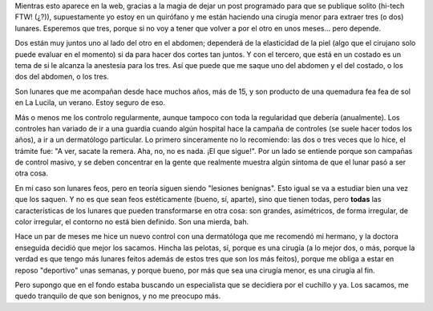 .. title: Acuchillando lunares
.. slug: acuchillando-lunares
.. date: 2011-02-15 17:32:29 UTC-03:00
.. tags: cirugia,General,lunar,sol
.. category: 
.. link: 
.. description: 
.. type: text
.. author: cHagHi
.. from_wp: True

Mientras esto aparece en la web, gracias a la magia de dejar un post
programado para que se publique solito (hi-tech FTW! (¿?)),
supuestamente yo estoy en un quirófano y me están haciendo una cirugía
menor para extraer tres (o dos) lunares. Esperemos que tres, porque si
no voy a tener que volver a por el otro en unos meses... pero depende.

.. image:: http://farm1.static.flickr.com/33/47558324_72a19e2885_m.jpg
   :target: http://www.flickr.com/photos/clearlyambiguous/47558324/
   :alt: What Time Is It?
   :align: left

Dos están muy juntos uno al lado del otro en el abdomen; dependerá de la
elasticidad de la piel (algo que el cirujano solo puede evaluar en el
momento) si da para hacer dos cortes tan juntos. Y con el tercero, que
está en un costado es un tema de si le alcanza la anestesia para los
tres. Así que puede que me saque uno del abdomen y el del costado, o los
dos del abdomen, o los tres.

Son lunares que me acompañan desde hace muchos años, más de 15, y son
producto de una quemadura fea fea de sol en La Lucila, un verano. Estoy
seguro de eso.

Más o menos me los controlo regularmente, aunque tampoco con toda la
regularidad que debería (anualmente). Los controles han variado de ir a
una guardia cuando algún hospital hace la campaña de controles (se suele
hacer todos los años), a ir a un dermatólogo particular. Lo primero
sinceramente no lo recomiendo: las dos o tres veces que lo hice, el
trámite fue: "A ver, sacate la remera. Aha, no, no es nada. ¡El que
sigue!". Por un lado se entiende porque son campañas de control masivo,
y se deben concentrar en la gente que realmente muestra algún síntoma de
que el lunar pasó a ser otra cosa.

En mi caso son lunares feos, pero en teoría siguen siendo "lesiones
benignas". Esto igual se va a estudiar bien una vez que los saquen. Y no
es que sean feos estéticamente (bueno, sí, aparte), sino que tienen
todas, pero **todas** las características de los lunares que pueden
transformarse en otra cosa: son grandes, asimétricos, de forma
irregular, de color irregular, el contorno no está bien definido. Son
una mierda, bah.

Hace un par de meses me hice un nuevo control con una dermatóloga que me
recomendó mi hermano, y la doctora enseguida decidió que mejor los
sacamos. Hincha las pelotas, sí, porque es una cirugía (a lo mejor dos,
o más, porque la verdad es que tengo más lunares feitos además de estos
tres que son los más feitos), porque me obliga a estar en reposo
"deportivo" unas semanas, y porque bueno, por más que sea una cirugía
menor, es una cirugía al fin.

Pero supongo que en el fondo estaba buscando un especialista que se
decidiera por el cuchillo y ya. Los sacamos, me quedo tranquilo de que
son benignos, y no me preocupo más.

